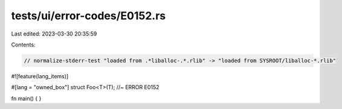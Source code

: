 tests/ui/error-codes/E0152.rs
=============================

Last edited: 2023-03-30 20:35:59

Contents:

.. code-block:: rs

    // normalize-stderr-test "loaded from .*liballoc-.*.rlib" -> "loaded from SYSROOT/liballoc-*.rlib"
#![feature(lang_items)]

#[lang = "owned_box"]
struct Foo<T>(T); //~ ERROR E0152

fn main() {
}


